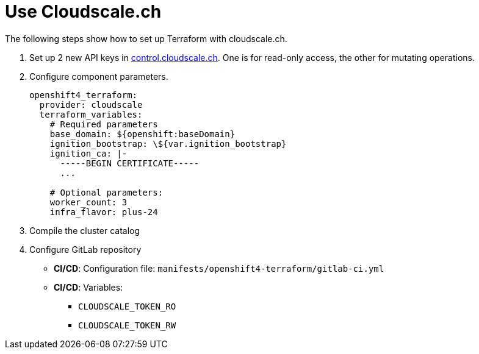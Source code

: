 = Use Cloudscale.ch

The following steps show how to set up Terraform with cloudscale.ch.

. Set up 2 new API keys in https://control.cloudscale.ch[control.cloudscale.ch].
  One is for read-only access, the other for mutating operations.
. Configure component parameters.
+
[source,yaml]
----
openshift4_terraform:
  provider: cloudscale
  terraform_variables:
    # Required parameters
    base_domain: ${openshift:baseDomain}
    ignition_bootstrap: \${var.ignition_bootstrap}
    ignition_ca: |-
      -----BEGIN CERTIFICATE-----
      ...

    # Optional parameters:
    worker_count: 3
    infra_flavor: plus-24
----

. Compile the cluster catalog
. Configure GitLab repository
  - *CI/CD*: Configuration file: `manifests/openshift4-terraform/gitlab-ci.yml`
  - *CI/CD*: Variables:
    * `CLOUDSCALE_TOKEN_RO`
    * `CLOUDSCALE_TOKEN_RW`
